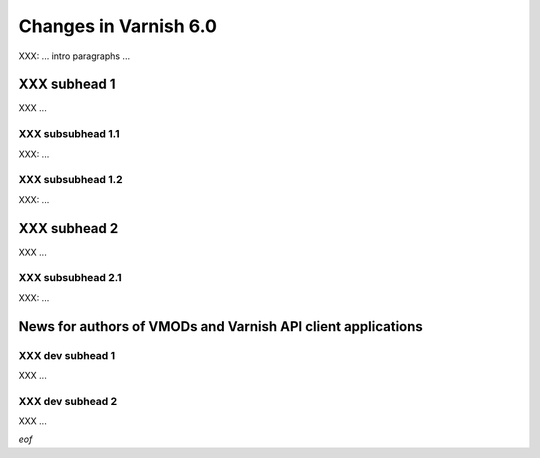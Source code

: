 .. _whatsnew_changes_6.0:

Changes in Varnish 6.0
======================

XXX: ... intro paragraphs ...

.. _whatsnew_new_subhead_1:

XXX subhead 1
~~~~~~~~~~~~~

XXX ...

XXX subsubhead 1.1
------------------

XXX: ...

XXX subsubhead 1.2
------------------

XXX: ...

XXX subhead 2
~~~~~~~~~~~~~

XXX ...

XXX subsubhead 2.1
------------------

XXX: ...

News for authors of VMODs and Varnish API client applications
~~~~~~~~~~~~~~~~~~~~~~~~~~~~~~~~~~~~~~~~~~~~~~~~~~~~~~~~~~~~~

.. _whatsnew_dev_subhead_1:

XXX dev subhead 1
-----------------

XXX ...

.. _whatsnew_dev_subhead_2:

XXX dev subhead 2
-----------------

XXX ...

*eof*
